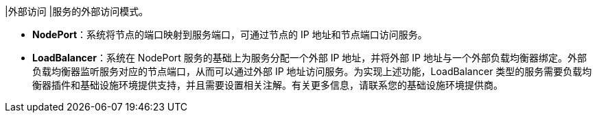 // :ks_include_id: 9ed594d85e2d49d189b604ba75506964
|外部访问
|服务的外部访问模式。

// tag::bullets[]
* **NodePort**：系统将节点的端口映射到服务端口，可通过节点的 IP 地址和节点端口访问服务。

* **LoadBalancer**：系统在 NodePort 服务的基础上为服务分配一个外部 IP 地址，并将外部 IP 地址与一个外部负载均衡器绑定。外部负载均衡器监听服务对应的节点端口，从而可以通过外部 IP 地址访问服务。为实现上述功能，LoadBalancer 类型的服务需要负载均衡器插件和基础设施环境提供支持，并且需要设置相关注解。有关更多信息，请联系您的基础设施环境提供商。
// end::bullets[]
